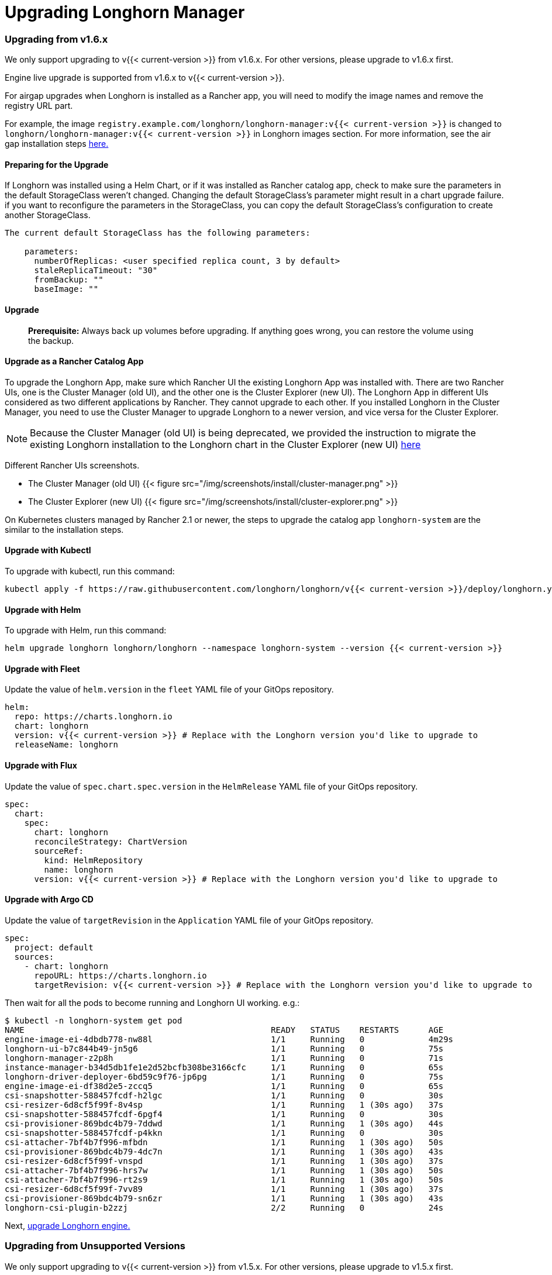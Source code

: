 = Upgrading Longhorn Manager
:weight: 1

=== Upgrading from v1.6.x

We only support upgrading to v{{< current-version >}} from v1.6.x. For other versions, please upgrade to v1.6.x first.

Engine live upgrade is supported from v1.6.x to v{{< current-version >}}.

For airgap upgrades when Longhorn is installed as a Rancher app, you will need to modify the image names and remove the registry URL part.

For example, the image `registry.example.com/longhorn/longhorn-manager:v{{< current-version >}}` is changed to `longhorn/longhorn-manager:v{{< current-version >}}` in Longhorn images section. For more information, see the air gap installation steps link:../../install/airgap/#using-a-rancher-app[here.]

==== Preparing for the Upgrade

If Longhorn was installed using a Helm Chart, or if it was installed as Rancher catalog app, check to make sure the parameters in the default StorageClass weren't changed. Changing the default StorageClass's parameter might result in a chart upgrade failure. if you want to reconfigure the parameters in the StorageClass, you can copy the default StorageClass's configuration to create another StorageClass.

....
The current default StorageClass has the following parameters:

    parameters:
      numberOfReplicas: <user specified replica count, 3 by default>
      staleReplicaTimeout: "30"
      fromBackup: ""
      baseImage: ""
....

==== Upgrade

____
*Prerequisite:* Always back up volumes before upgrading. If anything goes wrong, you can restore the volume using the backup.
____

==== Upgrade as a Rancher Catalog App

To upgrade the Longhorn App, make sure which Rancher UI the existing Longhorn App was installed with. There are two Rancher UIs, one is the Cluster Manager (old UI), and the other one is the Cluster Explorer (new UI). The Longhorn App in different UIs considered as two different applications by Rancher. They cannot upgrade to each other. If you installed Longhorn in the Cluster Manager, you need to use the Cluster Manager to upgrade Longhorn to a newer version, and vice versa for the Cluster Explorer.

NOTE: Because the Cluster Manager (old UI) is being deprecated, we provided the instruction to migrate the existing Longhorn installation to the Longhorn chart in the Cluster Explorer (new UI) https://longhorn.io/kb/how-to-migrate-longhorn-chart-installed-in-old-rancher-ui-to-the-chart-in-new-rancher-ui/[here]

Different Rancher UIs screenshots.

* The Cluster Manager (old UI)
{{< figure src="/img/screenshots/install/cluster-manager.png" >}}
* The Cluster Explorer (new UI)
{{< figure src="/img/screenshots/install/cluster-explorer.png" >}}

On Kubernetes clusters managed by Rancher 2.1 or newer, the steps to upgrade the catalog app `longhorn-system` are the similar to the installation steps.

==== Upgrade with Kubectl

To upgrade with kubectl, run this command:

----
kubectl apply -f https://raw.githubusercontent.com/longhorn/longhorn/v{{< current-version >}}/deploy/longhorn.yaml
----

==== Upgrade with Helm

To upgrade with Helm, run this command:

----
helm upgrade longhorn longhorn/longhorn --namespace longhorn-system --version {{< current-version >}}
----

==== Upgrade with Fleet

Update the value of `helm.version` in the `fleet` YAML file of your GitOps repository.

----
helm:
  repo: https://charts.longhorn.io
  chart: longhorn
  version: v{{< current-version >}} # Replace with the Longhorn version you'd like to upgrade to
  releaseName: longhorn
----

==== Upgrade with Flux

Update the value of `spec.chart.spec.version` in the `HelmRelease` YAML file of your GitOps repository.

----
spec:
  chart:
    spec:
      chart: longhorn
      reconcileStrategy: ChartVersion
      sourceRef:
        kind: HelmRepository
        name: longhorn
      version: v{{< current-version >}} # Replace with the Longhorn version you'd like to upgrade to
----

==== Upgrade with Argo CD

Update the value of `targetRevision` in the `Application` YAML file of your GitOps repository.

----
spec:
  project: default
  sources:
    - chart: longhorn
      repoURL: https://charts.longhorn.io
      targetRevision: v{{< current-version >}} # Replace with the Longhorn version you'd like to upgrade to
----

Then wait for all the pods to become running and Longhorn UI working. e.g.:

 $ kubectl -n longhorn-system get pod
 NAME                                                  READY   STATUS    RESTARTS      AGE
 engine-image-ei-4dbdb778-nw88l                        1/1     Running   0             4m29s
 longhorn-ui-b7c844b49-jn5g6                           1/1     Running   0             75s
 longhorn-manager-z2p8h                                1/1     Running   0             71s
 instance-manager-b34d5db1fe1e2d52bcfb308be3166cfc     1/1     Running   0             65s
 longhorn-driver-deployer-6bd59c9f76-jp6pg             1/1     Running   0             75s
 engine-image-ei-df38d2e5-zccq5                        1/1     Running   0             65s
 csi-snapshotter-588457fcdf-h2lgc                      1/1     Running   0             30s
 csi-resizer-6d8cf5f99f-8v4sp                          1/1     Running   1 (30s ago)   37s
 csi-snapshotter-588457fcdf-6pgf4                      1/1     Running   0             30s
 csi-provisioner-869bdc4b79-7ddwd                      1/1     Running   1 (30s ago)   44s
 csi-snapshotter-588457fcdf-p4kkn                      1/1     Running   0             30s
 csi-attacher-7bf4b7f996-mfbdn                         1/1     Running   1 (30s ago)   50s
 csi-provisioner-869bdc4b79-4dc7n                      1/1     Running   1 (30s ago)   43s
 csi-resizer-6d8cf5f99f-vnspd                          1/1     Running   1 (30s ago)   37s
 csi-attacher-7bf4b7f996-hrs7w                         1/1     Running   1 (30s ago)   50s
 csi-attacher-7bf4b7f996-rt2s9                         1/1     Running   1 (30s ago)   50s
 csi-resizer-6d8cf5f99f-7vv89                          1/1     Running   1 (30s ago)   37s
 csi-provisioner-869bdc4b79-sn6zr                      1/1     Running   1 (30s ago)   43s
 longhorn-csi-plugin-b2zzj                             2/2     Running   0             24s

Next, link:../upgrade-engine[upgrade Longhorn engine.]

=== Upgrading from Unsupported Versions

We only support upgrading to v{{< current-version >}} from v1.5.x. For other versions, please upgrade to v1.5.x first.

If you attempt to upgrade from an unsupported version, the upgrade will fail. When encountering an upgrade failure, please consider the following scenarios to recover the state based on different upgrade methods.

==== Upgrade with Kubectl

When you upgrade with kubectl by running this command:

[,shell]
----
kubectl apply -f https://raw.githubusercontent.com/longhorn/longhorn/v{{< current-version >}}/deploy/longhorn.yaml
----

Longhorn will block the upgrade process and provide the failure reason in the logs of the `longhorn-manager` pod.
During the upgrade failure, the user's Longhorn system should remain intact without any impacts except `longhorn-manager` daemon set.

To recover, you need to apply the manifest of the previously installed version using the following command:

[,shell]
----
kubectl apply -f https://raw.githubusercontent.com/longhorn/longhorn/[previous installed version]/deploy/longhorn.yaml
----

Besides, users might need to delete new components introduced by the new version manually.

==== Upgrade with Helm or Rancher App Marketplace

To prevent any impact caused by failed upgrades from unsupported versions, Longhorn will automatically initiate a new job (`pre-upgrade`) to verify if the upgrade path is supported before upgrading when upgrading through `Helm` or `Rancher App Marketplace`.

The `pre-upgrade` job will block the upgrade process and provide the failure reason in the logs of the pod.
During the upgrade failure, the user's Longhorn system should remain intact without any impacts.

To recover, you need to run the below commands to rollback to the previously installed revision:

[,shell]
----
# get previous installed Longhorn REVISION
helm history longhorn
helm rollback longhorn [REVISION]

# or
helm upgrade longhorn longhorn/longhorn --namespace longhorn-system --version [previous installed version]
----

To recover, you need to upgrade to the previously installed revision at `Rancher App Marketplace` again.

=== TroubleShooting

. Error: `"longhorn" is invalid: provisioner: Forbidden: updates to provisioner are forbidden.`
 ** This means there are some modifications applied to the default storageClass and you need to clean up the old one before upgrade.

* To clean up the deprecated StorageClass, run this command:
+
----
  kubectl delete -f https://raw.githubusercontent.com/longhorn/longhorn/v{{< current-version >}}/examples/storageclass.yaml
----
